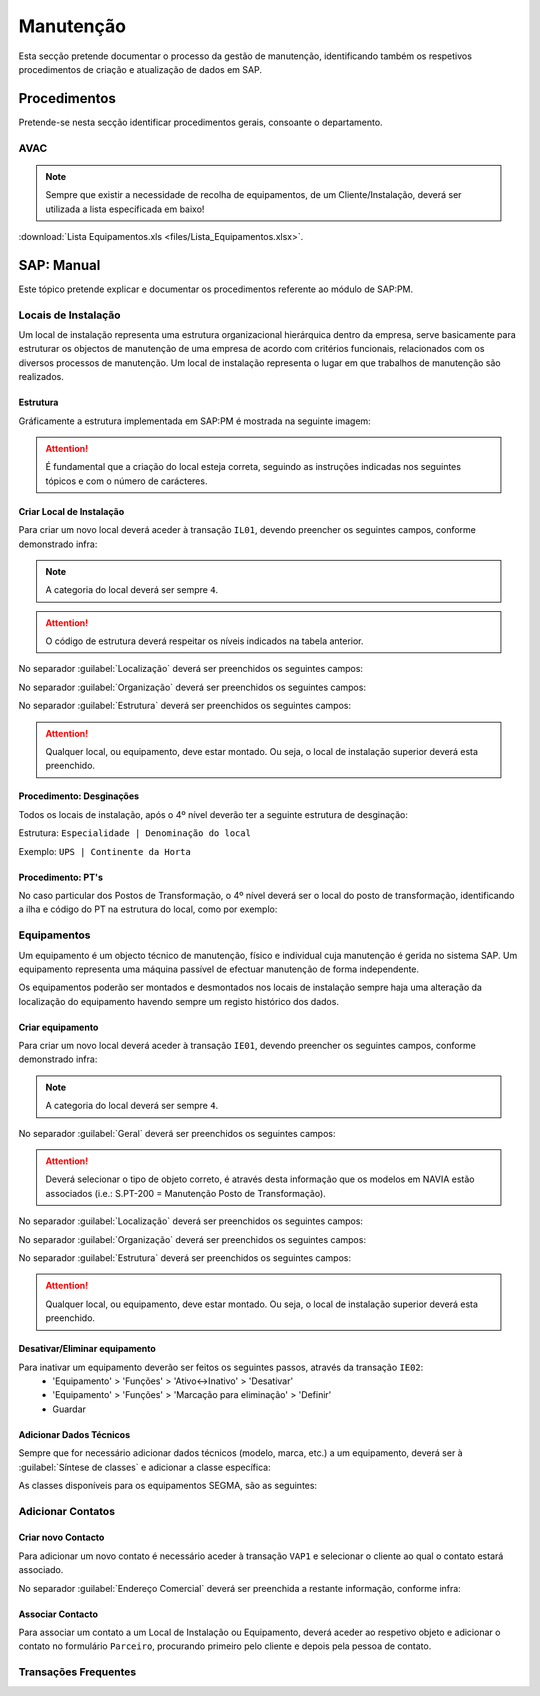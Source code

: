 ***************
Manutenção
***************

Esta secção pretende documentar o processo da gestão de manutenção, identificando 
também os respetivos procedimentos de criação e atualização de dados em SAP. 

Procedimentos
=====================================

Pretende-se nesta secção identificar procedimentos gerais, consoante o departamento.

AVAC 
-------------------------------------

.. Note:: Sempre que existir a necessidade de recolha de equipamentos, de um Cliente/Instalação, deverá ser utilizada a lista específicada em baixo! 

:download:`Lista Equipamentos.xls <files/Lista_Equipamentos.xlsx>`.


SAP: Manual
=====================================

Este tópico pretende explicar e documentar os procedimentos referente ao módulo de SAP:PM. 

Locais de Instalação
-------------------------------------

Um local de instalação representa uma estrutura organizacional hierárquica dentro da empresa, serve basicamente para estruturar os 
objectos de manutenção de uma empresa de acordo com critérios funcionais, relacionados com os diversos processos de manutenção. 
Um local de instalação representa o lugar em que trabalhos de manutenção são realizados.

Estrutura
^^^^^^^^^^^^^^^^^^^^^^^^^^^^^^^^^^

Gráficamente a estrutura implementada em SAP:PM é mostrada na seguinte imagem: 

.. image:: img/estruuta_PM.png

.. Attention:: É fundamental que a criação do local esteja correta, seguindo as instruções indicadas nos seguintes tópicos e com o número de carácteres. 

.. csv-table::
   :file: EstruturaPM.csv
   :header-rows: 1 
   :class: longtable
   :widths: 1 1 1

Criar Local de Instalação
^^^^^^^^^^^^^^^^^^^^^^^^^^^^^^^^^^

Para criar um novo local deverá aceder à transação ``IL01``, devendo preencher os seguintes campos, conforme demonstrado infra: 
 
.. image:: img/local_instalacao.PNG

.. Note:: A categoria do local deverá ser sempre ``4``.
.. Attention:: O código de estrutura deverá respeitar os níveis indicados na tabela anterior.

No separador :guilabel:`Localização` deverá ser preenchidos os seguintes campos: 

.. image:: img/local_localizacao.PNG

No separador :guilabel:`Organização` deverá ser preenchidos os seguintes campos: 

.. image:: img/local_organizacao.PNG

No separador :guilabel:`Estrutura` deverá ser preenchidos os seguintes campos: 

.. image:: img/local_estrutura.PNG

.. Attention:: Qualquer local, ou equipamento, deve estar montado. Ou seja, o local de instalação superior deverá esta preenchido. 

Procedimento: Desginações 
^^^^^^^^^^^^^^^^^^^^^^^^^^^^^^^^^^

Todos os locais de instalação, após o 4º nível deverão ter a seguinte estrutura de desginação: 

Estrutura: ``Especialidade | Denominação do local``

Exemplo: ``UPS | Continente da Horta``

.. Attention: No caso do equipamento ser do tipo PT, o 4º nível deverá também contar a definição "PT |" antes da denominação do local de instalação. 

Procedimento: PT's
^^^^^^^^^^^^^^^^^^^^^^^^^^^^^^^^^^

No caso particular dos Postos de Transformação, o 4º nível deverá ser o local do posto de transformação, identificando a ilha e código do PT na estrutura do local, como por exemplo: 

.. image:: img/estrutura_PT.PNG

Equipamentos
-------------------------------------

Um equipamento é um objecto técnico de manutenção, físico e individual cuja manutenção é gerida no sistema SAP. 
Um equipamento representa uma máquina passível de efectuar manutenção de forma independente. 

Os equipamentos poderão ser montados e desmontados nos locais de instalação sempre haja uma alteração da localização do equipamento havendo 
sempre um registo histórico dos dados.

Criar equipamento
^^^^^^^^^^^^^^^^^^^^^^^^^^^^^^^^^^

Para criar um novo local deverá aceder à transação ``IE01``, devendo preencher os seguintes campos, conforme demonstrado infra: 

.. image::  img/equipamento.PNG

.. Note:: A categoria do local deverá ser sempre ``4``.

No separador :guilabel:`Geral` deverá ser preenchidos os seguintes campos: 

.. image:: img/equip_geral.PNG

.. Attention:: Deverá selecionar o tipo de objeto correto, é através desta informação que os modelos em NAVIA estão associados (i.e.: S.PT-200 = Manutenção Posto de Transformação).

No separador :guilabel:`Localização` deverá ser preenchidos os seguintes campos: 

.. image:: img/equip_localizacao.PNG

No separador :guilabel:`Organização` deverá ser preenchidos os seguintes campos: 

.. image:: img/equip_organizacao.PNG

No separador :guilabel:`Estrutura` deverá ser preenchidos os seguintes campos: 

.. image:: img/equip_estrutura.PNG

.. Attention:: Qualquer local, ou equipamento, deve estar montado. Ou seja, o local de instalação superior deverá esta preenchido. 

Desativar/Eliminar equipamento 
^^^^^^^^^^^^^^^^^^^^^^^^^^^^^^^^^^

Para inativar um equipamento deverão ser feitos os seguintes passos, através da transação ``IE02``:
	- 'Equipamento' > 'Funções' > 'Ativo<->Inativo' > 'Desativar'
	- 'Equipamento' > 'Funções' > 'Marcação para eliminação' > 'Definir'
	- Guardar
	
.. image:: img/equip_inativar.PNG

Adicionar Dados Técnicos
^^^^^^^^^^^^^^^^^^^^^^^^^^^^^^^^^^

Sempre que for necessário adicionar dados técnicos (modelo, marca, etc.) a um equipamento, deverá ser à :guilabel:`Síntese de classes` e adicionar a classe específica: 

.. image:: img/classe.PNG 

As classes disponíveis para os equipamentos SEGMA, são as seguintes: 

.. image:: img/classes_disponiveis.PNG 

Adicionar Contatos
-------------------------------------

Criar novo Contacto
^^^^^^^^^^^^^^^^^^^^^^^^^^^^^^^^^^

Para adicionar um novo contato é necessário aceder à transação ``VAP1`` e selecionar o cliente ao qual o contato estará associado. 

.. image:: img/contato.PNG

No separador :guilabel:`Endereço Comercial` deverá ser preenchida a restante informação, conforme infra: 

.. image:: img/contatocomercial.PNG

Associar Contacto
^^^^^^^^^^^^^^^^^^^^^^^^^^^^^^^^^^

Para associar um contato a um Local de Instalação ou Equipamento, deverá aceder ao respetivo objeto e adicionar o contato no formulário ``Parceiro``, procurando primeiro 
pelo cliente e depois pela pessoa de contato.

.. image:: img/parceiro.PNG 

Transações Frequentes
-------------------------------------

.. csv-table::
   :file: Transacoes.csv
   :header-rows: 1 
   :class: longtable
   :widths: 1 1 1